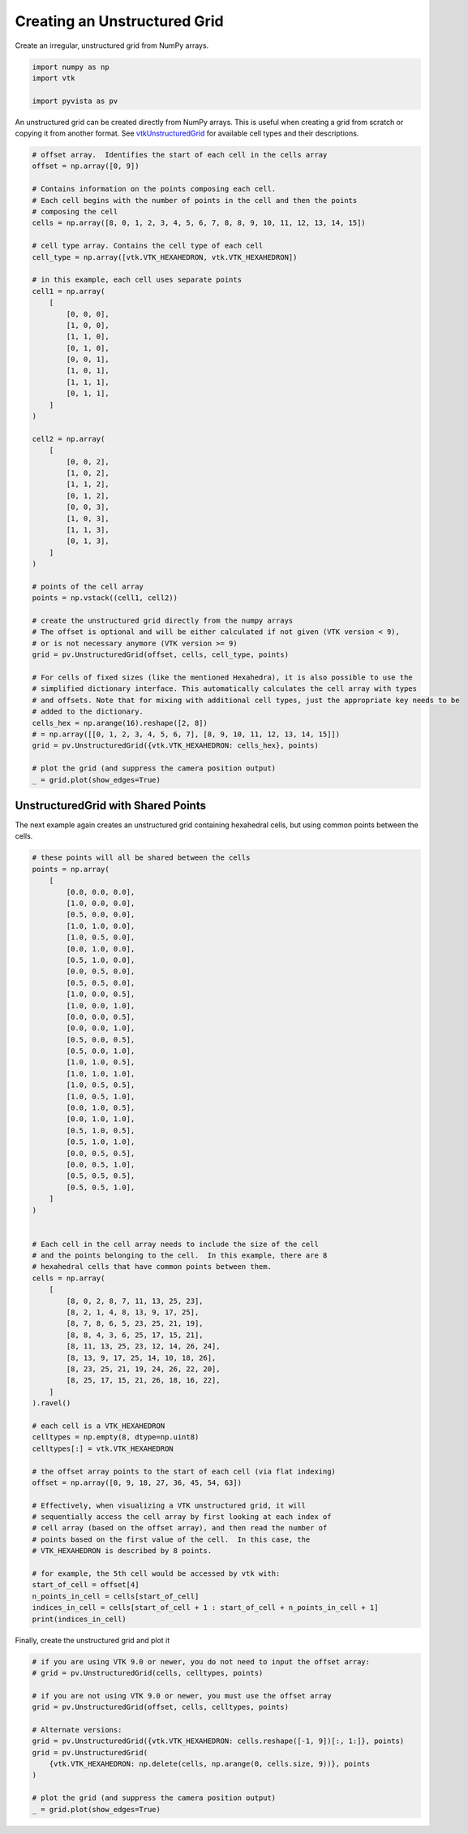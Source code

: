 
.. DO NOT EDIT.
.. THIS FILE WAS AUTOMATICALLY GENERATED BY SPHINX-GALLERY.
.. TO MAKE CHANGES, EDIT THE SOURCE PYTHON FILE:
.. "examples/00-load/create-unstructured-surface.py"
.. LINE NUMBERS ARE GIVEN BELOW.

.. only:: html

    .. note::
        :class: sphx-glr-download-link-note

        Click :ref:`here <sphx_glr_download_examples_00-load_create-unstructured-surface.py>`
        to download the full example code

.. rst-class:: sphx-glr-example-title

.. _sphx_glr_examples_00-load_create-unstructured-surface.py:


.. _ref_create_unstructured:

Creating an Unstructured Grid
~~~~~~~~~~~~~~~~~~~~~~~~~~~~~

Create an irregular, unstructured grid from NumPy arrays.

.. GENERATED FROM PYTHON SOURCE LINES 9-15

.. code-block:: default


    import numpy as np
    import vtk

    import pyvista as pv








.. GENERATED FROM PYTHON SOURCE LINES 16-20

An unstructured grid can be created directly from NumPy arrays.
This is useful when creating a grid from scratch or copying it from another
format.  See `vtkUnstructuredGrid <https://www.vtk.org/doc/nightly/html/classvtkUnstructuredGrid.html>`_
for available cell types and their descriptions.

.. GENERATED FROM PYTHON SOURCE LINES 20-78

.. code-block:: default


    # offset array.  Identifies the start of each cell in the cells array
    offset = np.array([0, 9])

    # Contains information on the points composing each cell.
    # Each cell begins with the number of points in the cell and then the points
    # composing the cell
    cells = np.array([8, 0, 1, 2, 3, 4, 5, 6, 7, 8, 8, 9, 10, 11, 12, 13, 14, 15])

    # cell type array. Contains the cell type of each cell
    cell_type = np.array([vtk.VTK_HEXAHEDRON, vtk.VTK_HEXAHEDRON])

    # in this example, each cell uses separate points
    cell1 = np.array(
        [
            [0, 0, 0],
            [1, 0, 0],
            [1, 1, 0],
            [0, 1, 0],
            [0, 0, 1],
            [1, 0, 1],
            [1, 1, 1],
            [0, 1, 1],
        ]
    )

    cell2 = np.array(
        [
            [0, 0, 2],
            [1, 0, 2],
            [1, 1, 2],
            [0, 1, 2],
            [0, 0, 3],
            [1, 0, 3],
            [1, 1, 3],
            [0, 1, 3],
        ]
    )

    # points of the cell array
    points = np.vstack((cell1, cell2))

    # create the unstructured grid directly from the numpy arrays
    # The offset is optional and will be either calculated if not given (VTK version < 9),
    # or is not necessary anymore (VTK version >= 9)
    grid = pv.UnstructuredGrid(offset, cells, cell_type, points)

    # For cells of fixed sizes (like the mentioned Hexahedra), it is also possible to use the
    # simplified dictionary interface. This automatically calculates the cell array with types
    # and offsets. Note that for mixing with additional cell types, just the appropriate key needs to be
    # added to the dictionary.
    cells_hex = np.arange(16).reshape([2, 8])
    # = np.array([[0, 1, 2, 3, 4, 5, 6, 7], [8, 9, 10, 11, 12, 13, 14, 15]])
    grid = pv.UnstructuredGrid({vtk.VTK_HEXAHEDRON: cells_hex}, points)

    # plot the grid (and suppress the camera position output)
    _ = grid.plot(show_edges=True)




.. image-sg:: /examples/00-load/images/sphx_glr_create-unstructured-surface_001.png
   :alt: create unstructured surface
   :srcset: /examples/00-load/images/sphx_glr_create-unstructured-surface_001.png
   :class: sphx-glr-single-img


.. rst-class:: sphx-glr-script-out

 Out:

 .. code-block:: none

    /home/runner/work/pyvista-doc-translations/pyvista-doc-translations/pyvista/pyvista/utilities/helpers.py:475: UserWarning: Points is not a float type. This can cause issues when transforming or applying filters. Casting to ``np.float32``. Disable this by passing ``force_float=False``.
      warnings.warn(
    /home/runner/work/pyvista-doc-translations/pyvista-doc-translations/pyvista/examples/00-load/create-unstructured-surface.py:65: UserWarning: VTK 9 no longer accepts an offset array
      grid = pv.UnstructuredGrid(offset, cells, cell_type, points)




.. GENERATED FROM PYTHON SOURCE LINES 79-84

UnstructuredGrid with Shared Points
-----------------------------------

The next example again creates an unstructured grid containing
hexahedral cells, but using common points between the cells.

.. GENERATED FROM PYTHON SOURCE LINES 84-155

.. code-block:: default


    # these points will all be shared between the cells
    points = np.array(
        [
            [0.0, 0.0, 0.0],
            [1.0, 0.0, 0.0],
            [0.5, 0.0, 0.0],
            [1.0, 1.0, 0.0],
            [1.0, 0.5, 0.0],
            [0.0, 1.0, 0.0],
            [0.5, 1.0, 0.0],
            [0.0, 0.5, 0.0],
            [0.5, 0.5, 0.0],
            [1.0, 0.0, 0.5],
            [1.0, 0.0, 1.0],
            [0.0, 0.0, 0.5],
            [0.0, 0.0, 1.0],
            [0.5, 0.0, 0.5],
            [0.5, 0.0, 1.0],
            [1.0, 1.0, 0.5],
            [1.0, 1.0, 1.0],
            [1.0, 0.5, 0.5],
            [1.0, 0.5, 1.0],
            [0.0, 1.0, 0.5],
            [0.0, 1.0, 1.0],
            [0.5, 1.0, 0.5],
            [0.5, 1.0, 1.0],
            [0.0, 0.5, 0.5],
            [0.0, 0.5, 1.0],
            [0.5, 0.5, 0.5],
            [0.5, 0.5, 1.0],
        ]
    )


    # Each cell in the cell array needs to include the size of the cell
    # and the points belonging to the cell.  In this example, there are 8
    # hexahedral cells that have common points between them.
    cells = np.array(
        [
            [8, 0, 2, 8, 7, 11, 13, 25, 23],
            [8, 2, 1, 4, 8, 13, 9, 17, 25],
            [8, 7, 8, 6, 5, 23, 25, 21, 19],
            [8, 8, 4, 3, 6, 25, 17, 15, 21],
            [8, 11, 13, 25, 23, 12, 14, 26, 24],
            [8, 13, 9, 17, 25, 14, 10, 18, 26],
            [8, 23, 25, 21, 19, 24, 26, 22, 20],
            [8, 25, 17, 15, 21, 26, 18, 16, 22],
        ]
    ).ravel()

    # each cell is a VTK_HEXAHEDRON
    celltypes = np.empty(8, dtype=np.uint8)
    celltypes[:] = vtk.VTK_HEXAHEDRON

    # the offset array points to the start of each cell (via flat indexing)
    offset = np.array([0, 9, 18, 27, 36, 45, 54, 63])

    # Effectively, when visualizing a VTK unstructured grid, it will
    # sequentially access the cell array by first looking at each index of
    # cell array (based on the offset array), and then read the number of
    # points based on the first value of the cell.  In this case, the
    # VTK_HEXAHEDRON is described by 8 points.

    # for example, the 5th cell would be accessed by vtk with:
    start_of_cell = offset[4]
    n_points_in_cell = cells[start_of_cell]
    indices_in_cell = cells[start_of_cell + 1 : start_of_cell + n_points_in_cell + 1]
    print(indices_in_cell)






.. rst-class:: sphx-glr-script-out

 Out:

 .. code-block:: none

    [11 13 25 23 12 14 26 24]




.. GENERATED FROM PYTHON SOURCE LINES 156-157

Finally, create the unstructured grid and plot it

.. GENERATED FROM PYTHON SOURCE LINES 157-172

.. code-block:: default


    # if you are using VTK 9.0 or newer, you do not need to input the offset array:
    # grid = pv.UnstructuredGrid(cells, celltypes, points)

    # if you are not using VTK 9.0 or newer, you must use the offset array
    grid = pv.UnstructuredGrid(offset, cells, celltypes, points)

    # Alternate versions:
    grid = pv.UnstructuredGrid({vtk.VTK_HEXAHEDRON: cells.reshape([-1, 9])[:, 1:]}, points)
    grid = pv.UnstructuredGrid(
        {vtk.VTK_HEXAHEDRON: np.delete(cells, np.arange(0, cells.size, 9))}, points
    )

    # plot the grid (and suppress the camera position output)
    _ = grid.plot(show_edges=True)



.. image-sg:: /examples/00-load/images/sphx_glr_create-unstructured-surface_002.png
   :alt: create unstructured surface
   :srcset: /examples/00-load/images/sphx_glr_create-unstructured-surface_002.png
   :class: sphx-glr-single-img


.. rst-class:: sphx-glr-script-out

 Out:

 .. code-block:: none

    /home/runner/work/pyvista-doc-translations/pyvista-doc-translations/pyvista/examples/00-load/create-unstructured-surface.py:162: UserWarning: VTK 9 no longer accepts an offset array
      grid = pv.UnstructuredGrid(offset, cells, celltypes, points)





.. rst-class:: sphx-glr-timing

   **Total running time of the script:** ( 0 minutes  0.875 seconds)


.. _sphx_glr_download_examples_00-load_create-unstructured-surface.py:


.. only :: html

 .. container:: sphx-glr-footer
    :class: sphx-glr-footer-example



  .. container:: sphx-glr-download sphx-glr-download-python

     :download:`Download Python source code: create-unstructured-surface.py <create-unstructured-surface.py>`



  .. container:: sphx-glr-download sphx-glr-download-jupyter

     :download:`Download Jupyter notebook: create-unstructured-surface.ipynb <create-unstructured-surface.ipynb>`


.. only:: html

 .. rst-class:: sphx-glr-signature

    `Gallery generated by Sphinx-Gallery <https://sphinx-gallery.github.io>`_
